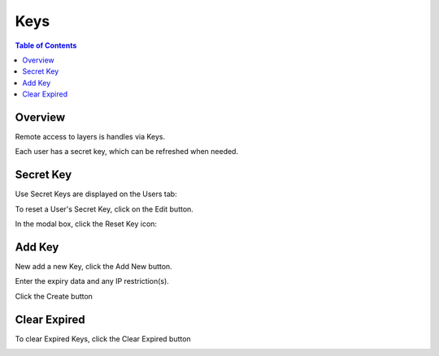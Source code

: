 .. This is a comment. Note how any initial comments are moved by
   transforms to after the document title, subtitle, and docinfo.

.. demo.rst from: http://docutils.sourceforge.net/docs/user/rst/demo.txt

.. |EXAMPLE| image:: static/yi_jing_01_chien.jpg
   :width: 1em

**********************
Keys
**********************

.. contents:: Table of Contents
Overview
==================

Remote access to layers is handles via Keys.

Each user has a secret key, which can be refreshed when needed.

Secret Key
================

Use Secret Keys are displayed on the Users tab:

.. image:: key-1.png

To reset a User's Secret Key, click on the Edit button.

In the modal box, click the Reset Key icon:

.. image:: user-secret-key-1.png


Add Key
================

New add a new Key, click the Add New button.

.. image:: access-key-1.png

Enter the expiry data and any IP restriction(s).

Click the Create button

Clear Expired
===============

To clear Expired Keys, click the Clear Expired button

.. image:: clear-expired.png









